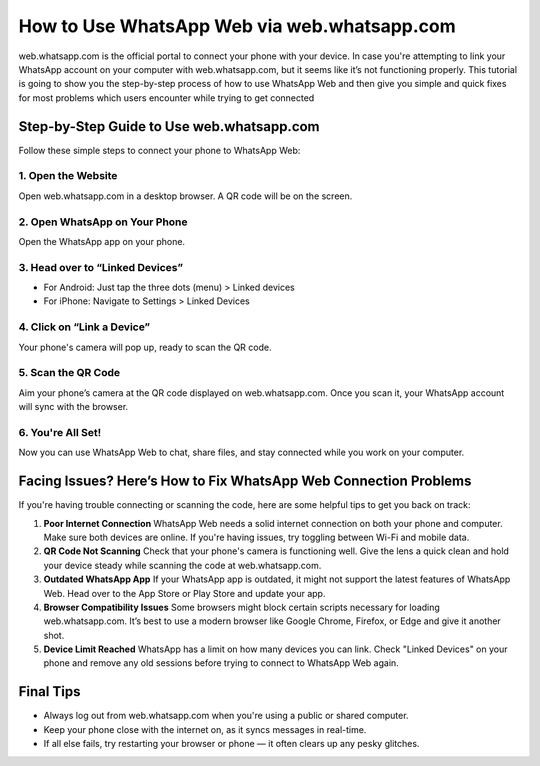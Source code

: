 ==============================
How to Use WhatsApp Web via web.whatsapp.com
==============================

web.whatsapp.com is the official portal to connect your phone with your device. In case you're attempting to link your WhatsApp account on your computer with web.whatsapp.com, but it seems like it’s not functioning properly. This tutorial is going to show you the step-by-step process of how to use WhatsApp Web and then give you simple and quick fixes for most problems which users encounter while trying to get connected

.. image:: get-start-button.png
   :alt: WhatsApp Web
   :target:  
   :align: center
 

Step-by-Step Guide to Use web.whatsapp.com
------------------------------------------

Follow these simple steps to connect your phone to WhatsApp Web:

1. Open the Website
~~~~~~~~~~~~~~~~~~~~
Open web.whatsapp.com in a desktop browser. A QR code will be on the screen.

2. Open WhatsApp on Your Phone
~~~~~~~~~~~~~~~~~~~~~~~~~~~~~~
Open the WhatsApp app on your phone.

3. Head over to “Linked Devices”
~~~~~~~~~~~~~~~~~~~~~~~~~~~~~~~~
- For Android: Just tap the three dots (menu) > Linked devices  
- For iPhone: Navigate to Settings > Linked Devices

4. Click on “Link a Device”
~~~~~~~~~~~~~~~~~~~~~~~~~~~
Your phone's camera will pop up, ready to scan the QR code.

5. Scan the QR Code
~~~~~~~~~~~~~~~~~~~
Aim your phone’s camera at the QR code displayed on web.whatsapp.com. Once you scan it, your WhatsApp account will sync with the browser.

6. You're All Set!
~~~~~~~~~~~~~~~~~~
Now you can use WhatsApp Web to chat, share files, and stay connected while you work on your computer.

Facing Issues? Here’s How to Fix WhatsApp Web Connection Problems
-----------------------------------------------------------------

If you're having trouble connecting or scanning the code, here are some helpful tips to get you back on track:

1. **Poor Internet Connection**  
   WhatsApp Web needs a solid internet connection on both your phone and computer. Make sure both devices are online. If you're having issues, try toggling between Wi-Fi and mobile data.

2. **QR Code Not Scanning**  
   Check that your phone's camera is functioning well. Give the lens a quick clean and hold your device steady while scanning the code at web.whatsapp.com.

3. **Outdated WhatsApp App**  
   If your WhatsApp app is outdated, it might not support the latest features of WhatsApp Web. Head over to the App Store or Play Store and update your app.

4. **Browser Compatibility Issues**  
   Some browsers might block certain scripts necessary for loading web.whatsapp.com. It’s best to use a modern browser like Google Chrome, Firefox, or Edge and give it another shot.

5. **Device Limit Reached**  
   WhatsApp has a limit on how many devices you can link. Check "Linked Devices" on your phone and remove any old sessions before trying to connect to WhatsApp Web again.

Final Tips
----------

- Always log out from web.whatsapp.com when you're using a public or shared computer.  
- Keep your phone close with the internet on, as it syncs messages in real-time.  
- If all else fails, try restarting your browser or phone — it often clears up any pesky glitches.
